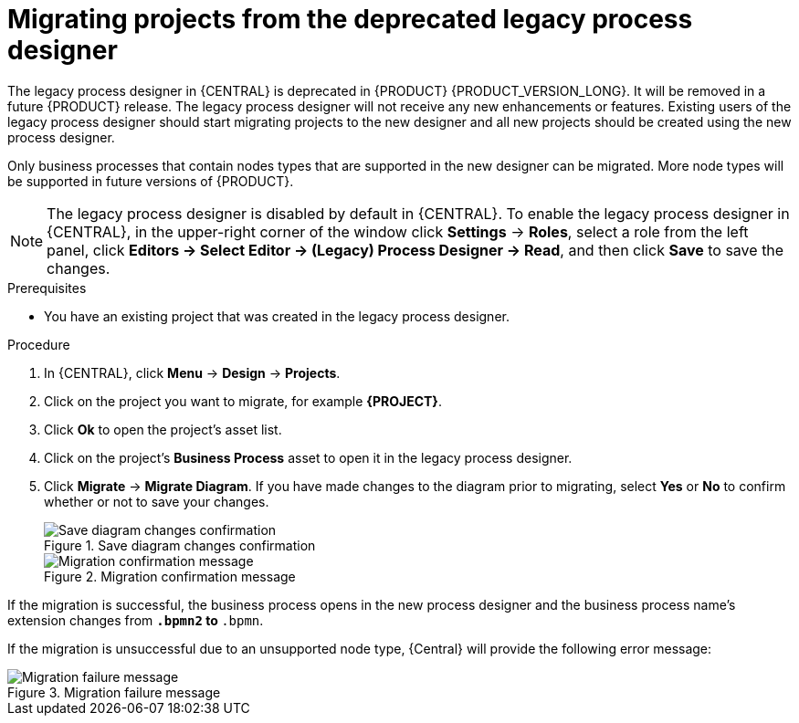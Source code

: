 [id='migrating-from-legacy-designer-proc_{context}']
= Migrating projects from the deprecated legacy process designer

The legacy process designer in {CENTRAL} is deprecated in {PRODUCT} {PRODUCT_VERSION_LONG}. It will be removed in a future {PRODUCT} release. The legacy process designer will not receive any new enhancements or features. Existing users of the legacy process designer should start migrating projects to the new designer and all new projects should be created using the new process designer.

Only business processes that contain nodes types that are supported in the new designer can be migrated. More node types will be supported in future versions of {PRODUCT}.

[NOTE]
====
The legacy process designer is disabled by default in {CENTRAL}. To enable the legacy process designer in {CENTRAL}, in the upper-right corner of the window click *Settings* -> *Roles*, select a role from the left panel, click *Editors -> Select Editor -> (Legacy) Process Designer -> Read*, and then click *Save* to save the changes.
====

.Prerequisites
* You have an existing project that was created in the legacy process designer.

.Procedure
. In {CENTRAL}, click *Menu* -> *Design* -> *Projects*.
. Click on the project you want to migrate, for example *{PROJECT}*.
. Click *Ok* to open the project's asset list.
. Click on the project's *Business Process* asset to open it in the legacy process designer.
. Click *Migrate* -> *Migrate Diagram*. If you have made changes to the diagram prior to migrating, select *Yes* or *No* to confirm whether or not to save your changes.
+
.Save diagram changes confirmation
image::project-data/save-changes-migration.png[Save diagram changes confirmation]
+
.Migration confirmation message
image::project-data/migrate-message.png[Migration confirmation message]

If the migration is successful, the business process opens in the new process designer and the business process name's extension changes from `*.bpmn2` to `*.bpmn`.

If the migration is unsuccessful due to an unsupported node type, {Central} will provide the following error message:

.Migration failure message
image::project-data/migrate-fail.png[Migration failure message]
